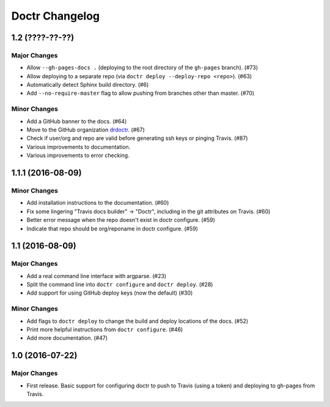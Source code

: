 =================
 Doctr Changelog
=================

1.2 (????-??-??)
================

Major Changes
-------------
- Allow ``--gh-pages-docs .`` (deploying to the root directory of the
  ``gh-pages`` branch). (#73)
- Allow deploying to a separate repo (via ``doctr deploy --deploy-repo <repo>``). (#63)
- Automatically detect Sphinx build directory. (#6)
- Add ``--no-require-master`` flag to allow pushing from branches other than master. (#70)

Minor Changes
-------------
- Add a GitHub banner to the docs. (#64)
- Move to the GitHub organization `drdoctr <https://github.com/drdoctr>`_. (#67)
- Check if user/org and repo are valid before generating ssh keys or pinging Travis. (#87)
- Various improvements to documentation.
- Various improvements to error checking.

1.1.1 (2016-08-09)
==================

Minor Changes
-------------

- Add installation instructions to the documentation. (#60)
- Fix some lingering "Travis docs builder" -> "Doctr", including in the git
  attributes on Travis. (#60)
- Better error message when the repo doesn't exist in doctr configure. (#59)
- Indicate that repo should be org/reponame in doctr configure. (#59)

1.1 (2016-08-09)
================

Major Changes
-------------

- Add a real command line interface with argparse. (#23)
- Split the command line into ``doctr configure`` and ``doctr deploy``. (#28)
- Add support for using GitHub deploy keys (now the default) (#30)

Minor Changes
-------------

- Add flags to ``doctr deploy`` to change the build and deploy locations of
  the docs. (#52)
- Print more helpful instructions from ``doctr configure``. (#46)
- Add more documentation. (#47)

1.0 (2016-07-22)
================

Major Changes
-------------

- First release. Basic support for configuring doctr to push to Travis (using
  a token) and deploying to gh-pages from Travis.
